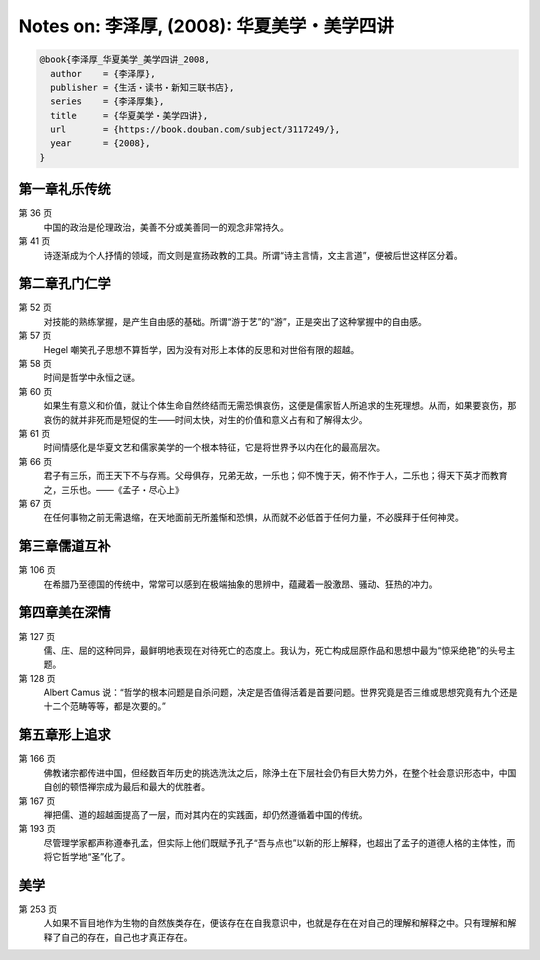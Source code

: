 Notes on: 李泽厚,  (2008): 华夏美学・美学四讲
=============================================

.. code-block:: bibtex

   @book{李泽厚_华夏美学_美学四讲_2008,
     author    = {李泽厚},
     publisher = {生活・读书・新知三联书店},
     series    = {李泽厚集},
     title     = {华夏美学・美学四讲},
     url       = {https://book.douban.com/subject/3117249/},
     year      = {2008},
   }

第一章礼乐传统
--------------

第 36 页
	中国的政治是伦理政治，美善不分或美善同一的观念非常持久。

第 41 页
	诗逐渐成为个人抒情的领域，而文则是宣扬政教的工具。所谓“诗主言情，文主言道”，便被后世这样区分着。

第二章孔门仁学
--------------

第 52 页
	对技能的熟练掌握，是产生自由感的基础。所谓“游于艺”的“游”，正是突出了这种掌握中的自由感。

第 57 页
	Hegel 嘲笑孔子思想不算哲学，因为没有对形上本体的反思和对世俗有限的超越。

第 58 页
	时间是哲学中永恒之谜。

第 60 页
	如果生有意义和价值，就让个体生命自然终结而无需恐惧哀伤，这便是儒家哲人所追求的生死理想。从而，如果要哀伤，那哀伤的就并非死而是短促的生――时间太快，对生的价值和意义占有和了解得太少。

第 61 页
	时间情感化是华夏文艺和儒家美学的一个根本特征，它是将世界予以内在化的最高层次。

第 66 页
	君子有三乐，而王天下不与存焉。父母俱存，兄弟无故，一乐也；仰不愧于天，俯不怍于人，二乐也；得天下英才而教育之，三乐也。――《孟子・尽心上》

第 67 页
	在任何事物之前无需退缩，在天地面前无所羞惭和恐惧，从而就不必低首于任何力量，不必膜拜于任何神灵。

第三章儒道互补
--------------

第 106 页
	在希腊乃至德国的传统中，常常可以感到在极端抽象的思辨中，蕴藏着一股激昂、骚动、狂热的冲力。

第四章美在深情
--------------

第 127 页
	儒、庄、屈的这种同异，最鲜明地表现在对待死亡的态度上。我认为，死亡构成屈原作品和思想中最为“惊采绝艳”的头号主题。

第 128 页
	Albert Camus 说：“哲学的根本问题是自杀问题，决定是否值得活着是首要问题。世界究竟是否三维或思想究竟有九个还是十二个范畴等等，都是次要的。”

第五章形上追求
--------------

第 166 页
	佛教诸宗都传进中国，但经数百年历史的挑选洗汰之后，除浄土在下层社会仍有巨大势力外，在整个社会意识形态中，中国自创的顿悟禅宗成为最后和最大的优胜者。

第 167 页
	禅把儒、道的超越面提高了一层，而对其内在的实践面，却仍然遵循着中国的传统。

第 193 页
	尽管理学家都声称遵奉孔孟，但实际上他们既赋予孔子“吾与点也”以新的形上解释，也超出了孟子的道德人格的主体性，而将它哲学地“圣”化了。

美学
----

第 253 页
	人如果不盲目地作为生物的自然族类存在，便该存在在自我意识中，也就是存在在对自己的理解和解释之中。只有理解和解释了自己的存在，自己也才真正存在。

